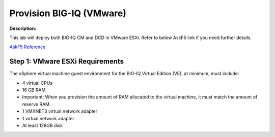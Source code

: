 Provision BIG-IQ (VMware)
==============================================================

**Description:**

This lab will deploy both BIG-IQ CM and DCD in VMware ESXi. Refer to below AskF5 link if you need further details. 

`AskF5 Reference <https://support.f5.com/kb/en-us/products/big-iq-centralized-mgmt/manuals/product/big-iq-centralized-management-and-vmware-setup-6-0-0.html>`__


Step 1: VMware ESXi Requirements
----------------------------------------------

The vSphere virtual machine guest environment for the BIG-IQ Virtual Edition (VE), at minimum, must include:

- 4 virtual CPUs
- 16 GB RAM
- Important: When you provision the amount of RAM allocated to the virtual machine, it must match the amount of reserve RAM.
- 1 VMXNET3 virtual network adapter
- 1 virtual network adapter
- At least 128GB disk